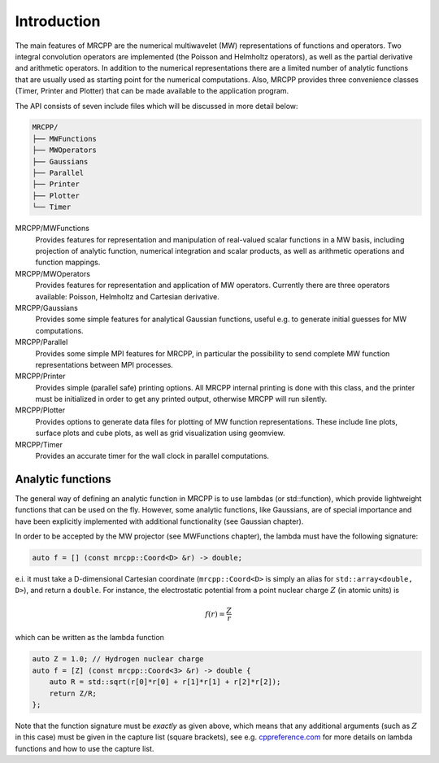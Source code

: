 ------------
Introduction
------------

The main features of MRCPP are the numerical multiwavelet (MW) representations
of functions and operators. Two integral convolution operators are implemented
(the Poisson and Helmholtz operators), as well as the partial derivative and
arithmetic operators. In addition to the numerical representations there are a
limited number of analytic functions that are usually used as starting point
for the numerical computations. Also, MRCPP provides three convenience classes
(Timer, Printer and Plotter) that can be made available to the application
program.

The API consists of seven include files which will be discussed in more detail
below:

.. code::

    MRCPP/
    ├── MWFunctions
    ├── MWOperators
    ├── Gaussians
    ├── Parallel
    ├── Printer
    ├── Plotter
    └── Timer


MRCPP/MWFunctions
  Provides features for representation and manipulation of real-valued
  scalar functions in a MW basis, including projection of analytic function,
  numerical integration and scalar products, as well as arithmetic operations
  and function mappings.

MRCPP/MWOperators
  Provides features for representation and application of MW operators.
  Currently there are three operators available: Poisson, Helmholtz and
  Cartesian derivative.

MRCPP/Gaussians
  Provides some simple features for analytical Gaussian functions, useful e.g.
  to generate initial guesses for MW computations.

MRCPP/Parallel
  Provides some simple MPI features for MRCPP, in particular the possibility to
  send complete MW function representations between MPI processes.

MRCPP/Printer
  Provides simple (parallel safe) printing options. All MRCPP internal printing
  is done with this class, and the printer must be initialized in order to get
  any printed output, otherwise MRCPP will run silently.

MRCPP/Plotter
  Provides options to generate data files for plotting of MW function
  representations. These include line plots, surface plots and cube plots, as
  well as grid visualization using geomview.

MRCPP/Timer
  Provides an accurate timer for the wall clock in parallel computations.


Analytic functions
------------------

The general way of defining an analytic function in MRCPP is to use lambdas
(or std::function), which provide lightweight functions that can be used on
the fly. However, some analytic functions, like Gaussians, are of special
importance and have been explicitly implemented with additional functionality
(see Gaussian chapter).

In order to be accepted by the MW projector (see MWFunctions chapter), the
lambda must have the following signature:

.. code-block:: cpp

    auto f = [] (const mrcpp::Coord<D> &r) -> double;

e.i. it must take a D-dimensional Cartesian coordinate (``mrcpp::Coord<D>`` is
simply an alias for ``std::array<double, D>``), and return a ``double``.
For instance, the electrostatic potential from a point nuclear charge
:math:`Z` (in atomic units) is

.. math:: f(r) = \frac{Z}{r}

which can be written as the lambda function

.. code-block:: cpp

    auto Z = 1.0; // Hydrogen nuclear charge
    auto f = [Z] (const mrcpp::Coord<3> &r) -> double {
        auto R = std::sqrt(r[0]*r[0] + r[1]*r[1] + r[2]*r[2]);
        return Z/R;
    };

Note that the function signature must be *exactly* as given above, which means
that any additional arguments (such as :math:`Z` in this case) must be given in
the capture list (square brackets), see e.g. `cppreference.com 
<http://en.cppreference.com/w/cpp/language/lambda>`_ for more
details on lambda functions and how to use the capture list.

